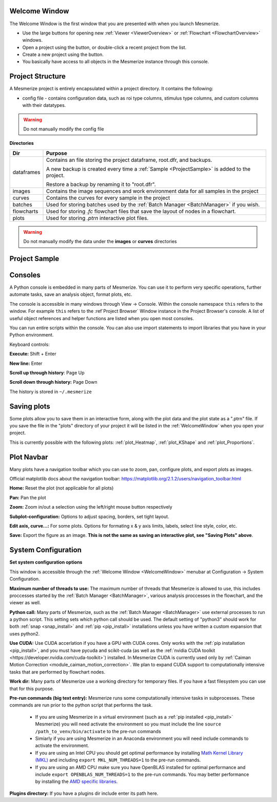 .. _WelcomeWindow:

Welcome Window
==============

The Welcome Window is the first window that you are presented with when you launch Mesmerize.

- Use the large buttons for opening new :ref:`Viewer <ViewerOverview>` or :ref:`Flowchart <FlowchartOverview>` windows.

- Open a project using the button, or double-click a recent project from the list.

- Create a new project using the button.

- You basically have access to all objects in the Mesmerize instance through this console.

.. seealso:: :ref:`User guide on creating new projects <CreateNewProject>` and :ref:`Consoles <ConsoleOverview>`

.. thumbnail:: ./welcome_window.png

.. _ProjectStructure:

Project Structure
=================

A Mesmerize project is entirely encapsulated within a project directory. It contains the following:

- config file - contains configuration data, such as roi type columns, stimulus type columns, and custom columns with their datatypes.

.. warning:: Do not manually modify the config file

**Directories**

=============   ===================================================================================
Dir             Purpose
=============   ===================================================================================
dataframes      Contains an file storing the project dataframe, root.dfr, and backups.

                A new backup is created every time a :ref:`Sample <ProjectSample>` is added to the project.
                
                Restore a backup by renaming it to "root.dfr".

images          Contains the image sequences and work environment data for all samples in the project

curves          Contains the curves for every sample in the project

batches         Used for storing batches used by the :ref:`Batch Manager <BatchManager>` if you wish.

flowcharts      Used for storing *.fc* flowchart files that save the layout of nodes in a flowchart.

plots           Used for storing *.ptrn* interactive plot files.
=============   ===================================================================================

.. seealso:: :ref:`Flowchart Overview <FlowchartOverview>` and :ref:`Saving Plots <save_ptrn>`

.. warning:: Do not manually modify the data under the **images** or **curves** directories

.. _ProjectSample:

Project Sample
==============


.. _ConsoleOverview:

Consoles
========

A Python console is embedded in many parts of Mesmerize. You can use it to perform very specific operations, further automate tasks, save an analysis object, format plots, etc.

The console is accessible in many windows through View -> Console. Within the console namespace ``this`` refers to the window. For example ``this`` refers to the :ref`Project Browser` Window instance in the Project Browser's console. A list of useful object references and helper functions are listed when you open most consoles.

You can run entire scripts within the console. You can also use import statements to import libraries that you have in your Python environment.

Keyboard controls:

**Execute:** Shift + Enter

**New line:** Enter

**Scroll up through history**: Page Up

**Scroll down through history:** Page Down

The history is stored in ``~/.mesmerize``


.. _save_ptrn:

Saving plots
============

Some plots allow you to save them in an interactive form, along with the plot data and the plot state as a ".ptrn" file. If you save the file in the "plots" directory of your project it will be listed in the :ref:`WelcomeWindow` when you open your project.

This is currently possible with the following plots: :ref:`plot_Heatmap`, :ref:`plot_KShape` and :ref:`plot_Proportions`.


.. _plot_Navbar:

Plot Navbar
===========

Many plots have a navigation toolbar which you can use to zoom, pan, configure plots, and export plots as images.

Official matplotlib docs about the navigation toolbar: https://matplotlib.org/2.1.2/users/navigation_toolbar.html

**Home:** Reset the plot (not applicable for all plots)

**Pan:** Pan the plot

**Zoom:** Zoom in/out a selection using the left/right mouse button respectively

**Subplot-configuration:** Options to adjust spacing, borders, set tight layout.

**Edit axis, curve...:** For some plots. Options for formating x & y axis limits, labels, select line style, color, etc.

**Save:** Export the figure as an image.  **This is not the same as saving an interactive plot, see "Saving Plots" above**.

.. _SystemConfiguration:

System Configuration
====================

**Set system configuration options**

This window is accessible through the :ref:`Welcome Window <WelcomeWindow>` menubar at Configuration -> System Configuration.

.. image:: ./system_config_window.png

**Maximum number of threads to use:** The maximum number of threads that Mesmerize is allowed to use, this includes proccesses started by the :ref:`Batch Manager <BatchManager>`, various analysis proccesses in the flowchart, and the viewer as well.

**Python call:** Many parts of Mesmerize, such as the :ref:`Batch Manager <BatchManager>` use external processes to run a python script. This setting sets which python call should be used. The default setting of "python3" should work for both :ref:`snap <snap_install>` and :ref:`pip <pip_install>` installations unless you have written a custom expansion that uses python2.

**Use CUDA:** Use CUDA accerlation if you have a GPU with CUDA cores. Only works with the :ref:`pip installation <pip_install>`, and you must have pycuda and scikit-cuda (as well as the :ref:`nvidia CUDA toolkit <https://developer.nvidia.com/cuda-toolkit>`) installed. In Mesmerize CUDA is currently used only by :ref:`Caiman Motion Correction <module_caiman_motion_correction>`. We plan to expand CUDA support to computationally intensive tasks that are performed by flowchart nodes.

**Work dir:** Many parts of Mesmerize use a working directory for temporary files. If you have a fast filesystem you can use that for this purpose.

**Pre-run commands (big text entry):** Mesmerize runs some computationally intensive tasks in subprocesses. These commands are run prior to the python script that performs the task.

    - If you are using Mesmerize in a virtual environment (such as a :ref:`pip installed <pip_install>` Mesmerize) you will need activate the environment so you must include the line ``source /path_to_venv/bin/activate`` to the pre-run commands
    
    - Simiarly if you are using Mesmerize in an Anaconda environment you will need include commands to activate the environment.
    
    - If you are using an Intel CPU you should get optimal performance by installing `Math Kernel Library (MKL) <https://software.intel.com/en-us/get-started-with-mkl-for-linux>`_ and including ``export MKL_NUM_THREADS=1`` to the pre-run commands.
    
    - If you are using an AMD CPU make sure you have OpenBLAS installed for optimal performance and include ``export OPENBLAS_NUM_THREADS=1`` to the pre-run commands. You may better performance by installing the `AMD specific libraries <https://developer.amd.com/amd-aocl/blas-library/>`_.

**Plugins directory:** If you have a plugins dir include enter its path here.
